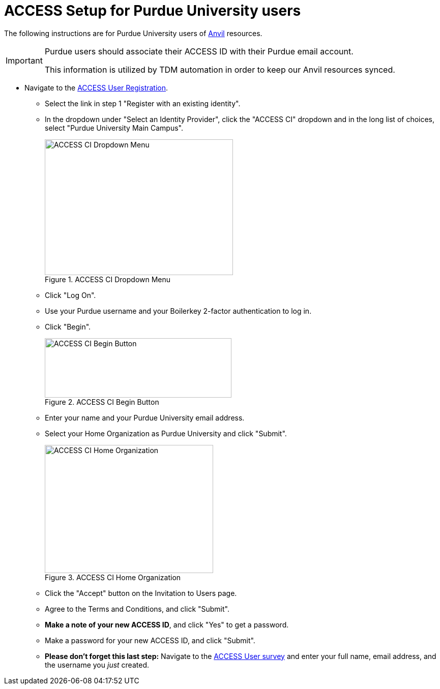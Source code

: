 = ACCESS Setup for Purdue University users

The following instructions are for Purdue University users of https://www.rcac.purdue.edu/compute/anvil[Anvil] resources. 

[IMPORTANT]
====
Purdue users should associate their ACCESS ID with their Purdue email account.

This information is utilized by TDM automation in order to keep our Anvil resources synced.
====

* Navigate to the https://identity.access-ci.org/new-user[ACCESS User Registration]. 
** Select the link in step 1 "Register with an existing identity".
** In the dropdown under "Select an Identity Provider", click the "ACCESS CI" dropdown and in the long list of choices, select "Purdue University Main Campus".
+
image::access_ci_dropdown.png[ACCESS CI Dropdown Menu, width=370, height=267, loading=lazy, title="ACCESS CI Dropdown Menu"]
+
** Click "Log On".
** Use your Purdue username and your Boilerkey 2-factor authentication to log in.
** Click "Begin".
+
image::access_ci_begin.png[ACCESS CI Begin Button, width=367, height=117, loading=lazy, title="ACCESS CI Begin Button"]
+
** Enter your name and your Purdue University email address.
** Select your Home Organization as Purdue University and click "Submit".
+
image::access_ci_home_organization.png[ACCESS CI Home Organization, width=331, height=252, loading=lazy, title="ACCESS CI Home Organization"]
+
** Click the "Accept" button on the Invitation to Users page.
** Agree to the Terms and Conditions, and click "Submit".
** *Make a note of your new ACCESS ID*, and click "Yes" to get a password.
** Make a password for your new ACCESS ID, and click "Submit".
+
** *Please don't forget this last step:* Navigate to the https://purdue.ca1.qualtrics.com/jfe/form/SV_23G64aAAKNshTrE[ACCESS User survey] and enter your full name, email address, and the username you _just_ created.
+
